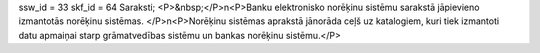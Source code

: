 ssw_id = 33skf_id = 64Saraksti;<P>&nbsp;</P>\n<P>Banku elektronisko norēķinu sistēmu sarakstā jāpievieno izmantotās norēķinu sistēmas. </P>\n<P>Norēķinu sistēmas aprakstā jānorāda ceļš uz katalogiem, kuri tiek izmantoti datu apmaiņai starp grāmatvedības sistēmu un bankas norēķinu sistēmu.</P>
